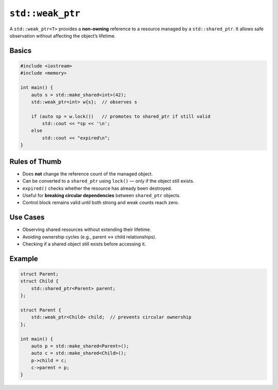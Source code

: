 ``std::weak_ptr``
=================

A ``std::weak_ptr<T>`` provides a **non-owning** reference to a resource managed by a ``std::shared_ptr``.  
It allows safe observation without affecting the object’s lifetime.

Basics
------

.. code-block:: cpp

   #include <iostream>
   #include <memory>

   int main() {
       auto s = std::make_shared<int>(42);
       std::weak_ptr<int> w{s};  // observes s

       if (auto sp = w.lock())   // promotes to shared_ptr if still valid
           std::cout << *sp << '\n';
       else
           std::cout << "expired\n";
   }

Rules of Thumb
--------------

- Does **not** change the reference count of the managed object.
- Can be converted to a ``shared_ptr`` using ``lock()`` — only if the object still exists.
- ``expired()`` checks whether the resource has already been destroyed.
- Useful for **breaking circular dependencies** between ``shared_ptr`` objects.
- Control block remains valid until both strong and weak counts reach zero.

Use Cases
---------

- Observing shared resources without extending their lifetime.
- Avoiding ownership cycles (e.g., parent ↔ child relationships).
- Checking if a shared object still exists before accessing it.

Example
-------

.. code-block:: cpp

   struct Parent;
   struct Child {
       std::shared_ptr<Parent> parent;
   };

   struct Parent {
       std::weak_ptr<Child> child;  // prevents circular ownership
   };

   int main() {
       auto p = std::make_shared<Parent>();
       auto c = std::make_shared<Child>();
       p->child = c;
       c->parent = p;
   }
